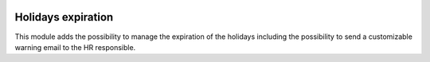 .. image:: https://img.shields.io/badge/license-AGPL--3-blue.png
   :target: http://www.gnu.org/licenses/agpl
   :alt: License: AGPL-3

===================
Holidays expiration
===================

This module adds the possibility to manage the expiration of the holidays including
the possibility to send a customizable warning email to the HR responsible.
